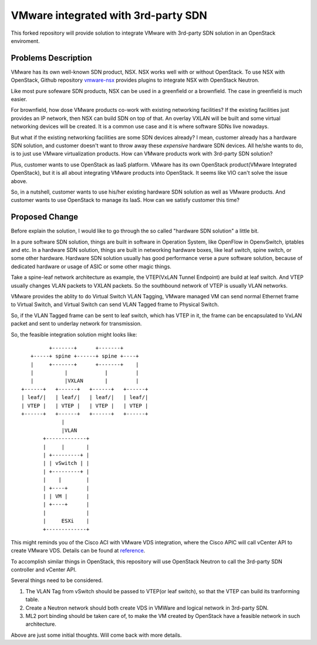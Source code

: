 ====================================
VMware integrated with 3rd-party SDN
====================================

This forked repository will provide solution to integrate VMware with
3rd-party SDN solution in an OpenStack enviroment.

Problems Description
====================

VMware has its own well-known SDN product, NSX. NSX works well with or
without OpenStack. To use NSX with OpenStack, Github repository
vmware-nsx_ provides plugins to integrate NSX with OpenStack Neutron.

.. _vmware-nsx: https://github.com/openstack/vmware-nsx

Like most pure sofeware SDN products, NSX can be used in a greenfield
or a brownfield. The case in greenfield is much easier.

For brownfield, how dose VMware products co-work with existing
networking facilities? If the existing facilities just provides an IP
network, then NSX can build SDN on top of that. An overlay VXLAN will
be built and some virtual networking devices will be created. It is a
common use case and it is where software SDNs live nowadays.

But what if the existing networking facilities are some SDN devices
already? I mean, customer already has a hardware SDN solution, and
customer doesn't want to throw away these *expensive* hardware SDN
devices. All he/she wants to do, is to just use VMware virtualization
products. How can VMware products work with 3rd-party SDN solution?

Plus, customer wants to use OpenStack as IaaS platform. VMware has its
own OpenStack product(VMware Integrated OpenStack), but it is all about
integrating VMware products into OpenStack. It seems like VIO can't
solve the issue above.

So, in a nutshell, customer wants to use his/her existing hardware SDN
solution as well as VMware products. And customer wants to use OpenStack
to manage its IaaS. How can we satisfy customer this time?

Proposed Change
===============

Before explain the solution, I would like to go through the so called
"hardware SDN solution" a little bit.

In a pure software SDN solution, things are built in software in
Operation System, like OpenFlow in OpenvSwitch, iptables and etc. In a
hardware SDN solution, things are built in networking hardware boxes,
like leaf switch, spine switch, or some other hardware. Hardware SDN
solution usually has good performance verse a pure software solution,
because of dedicated hardware or usage of ASIC or some other magic
things.

Take a spine-leaf network architecture as example, the VTEP(VxLAN
Tunnel Endpoint) are build at leaf switch. And VTEP usually changes
VLAN packets to VXLAN packets. So the southbound network of VTEP is
usually VLAN networks.

VMware provides the ablity to do Virtual Switch VLAN Tagging, VMware
managed VM can send normal Ethernet frame to Virtual Switch, and
Virtual Switch can send VLAN Tagged frame to Physical Switch.

So, if the VLAN Tagged frame can be sent to leaf switch, which has VTEP
in it, the frame can be encapsulated to VxLAN packet and sent to
underlay network for transmission.

So, the feasible integration solution might looks like::

              +-------+      +-------+
        +-----+ spine +------+ spine +----+
        |     +-------+      +-------+    |
        |          |            |         |
        |          |VXLAN       |         |
     +------+   +------+   +------+   +------+
     | leaf/|   | leaf/|   | leaf/|   | leaf/|
     | VTEP |   | VTEP |   | VTEP |   | VTEP |
     +------+   +------+   +------+   +------+
                  |
                  |VLAN
            +-------------+
            |     |       |
            | +---------+ |
            | | vSwitch | |
            | +---------+ |
            |    |        |
            | +----+      |
            | | VM |      |
            | +----+      |
            |             |
            |     ESXi    |
            +-------------+

This might reminds you of the Cisco ACI with VMware VDS integration,
where the Cisco APIC will call vCenter API to create VMware VDS.
Details can be found at reference_.

.. _reference: https://www.cisco.com/c/en/us/solutions/collateral/data-center-virtualization/application-centric-infrastructure/white-paper-c11-731961.html

To accomplish similar things in OpenStack, this repository will use
OpenStack Neutron to call the 3rd-party SDN controller and vCenter API.

Several things need to be considered.

#. The VLAN Tag from vSwitch should be passed to VTEP(or leaf switch), so
   that the VTEP can build its tranforming table.
#. Create a Neutron network should both create VDS in VMWare and logical
   network in 3rd-party SDN.
#. ML2 port binding should be taken care of, to make the VM created by
   OpenStack have a feasible network in such architecture.

Above are just some initial thoughts. Will come back with more details.
